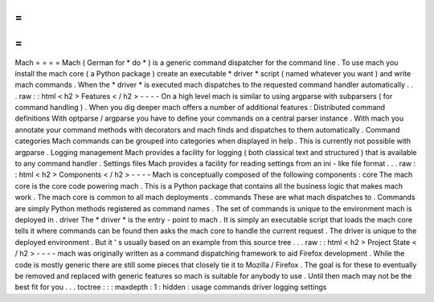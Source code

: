 =
=
=
=
Mach
=
=
=
=
Mach
(
German
for
*
do
*
)
is
a
generic
command
dispatcher
for
the
command
line
.
To
use
mach
you
install
the
mach
core
(
a
Python
package
)
create
an
executable
*
driver
*
script
(
named
whatever
you
want
)
and
write
mach
commands
.
When
the
*
driver
*
is
executed
mach
dispatches
to
the
requested
command
handler
automatically
.
.
.
raw
:
:
html
<
h2
>
Features
<
/
h2
>
-
-
-
-
On
a
high
level
mach
is
similar
to
using
argparse
with
subparsers
(
for
command
handling
)
.
When
you
dig
deeper
mach
offers
a
number
of
additional
features
:
Distributed
command
definitions
With
optparse
/
argparse
you
have
to
define
your
commands
on
a
central
parser
instance
.
With
mach
you
annotate
your
command
methods
with
decorators
and
mach
finds
and
dispatches
to
them
automatically
.
Command
categories
Mach
commands
can
be
grouped
into
categories
when
displayed
in
help
.
This
is
currently
not
possible
with
argparse
.
Logging
management
Mach
provides
a
facility
for
logging
(
both
classical
text
and
structured
)
that
is
available
to
any
command
handler
.
Settings
files
Mach
provides
a
facility
for
reading
settings
from
an
ini
-
like
file
format
.
.
.
raw
:
:
html
<
h2
>
Components
<
/
h2
>
-
-
-
-
Mach
is
conceptually
composed
of
the
following
components
:
core
The
mach
core
is
the
core
code
powering
mach
.
This
is
a
Python
package
that
contains
all
the
business
logic
that
makes
mach
work
.
The
mach
core
is
common
to
all
mach
deployments
.
commands
These
are
what
mach
dispatches
to
.
Commands
are
simply
Python
methods
registered
as
command
names
.
The
set
of
commands
is
unique
to
the
environment
mach
is
deployed
in
.
driver
The
*
driver
*
is
the
entry
-
point
to
mach
.
It
is
simply
an
executable
script
that
loads
the
mach
core
tells
it
where
commands
can
be
found
then
asks
the
mach
core
to
handle
the
current
request
.
The
driver
is
unique
to
the
deployed
environment
.
But
it
'
s
usually
based
on
an
example
from
this
source
tree
.
.
.
raw
:
:
html
<
h2
>
Project
State
<
/
h2
>
-
-
-
-
mach
was
originally
written
as
a
command
dispatching
framework
to
aid
Firefox
development
.
While
the
code
is
mostly
generic
there
are
still
some
pieces
that
closely
tie
it
to
Mozilla
/
Firefox
.
The
goal
is
for
these
to
eventually
be
removed
and
replaced
with
generic
features
so
mach
is
suitable
for
anybody
to
use
.
Until
then
mach
may
not
be
the
best
fit
for
you
.
.
.
toctree
:
:
:
maxdepth
:
1
:
hidden
:
usage
commands
driver
logging
settings
